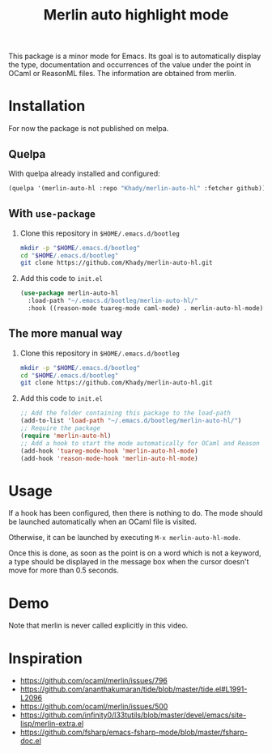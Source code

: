 #+TITLE: Merlin auto highlight mode

This package is a minor mode for Emacs. Its goal is to automatically
display the type, documentation and occurrences of the value under the
point in OCaml or ReasonML files. The information are obtained from
merlin.

* Installation

For now the package is not published on melpa.

** Quelpa

With quelpa already installed and configured:

#+BEGIN_SRC emacs-lisp
(quelpa '(merlin-auto-hl :repo "Khady/merlin-auto-hl" :fetcher github))
#+END_SRC

** With ~use-package~

1. Clone this repository in ~$HOME/.emacs.d/bootleg~

   #+BEGIN_SRC bash
mkdir -p "$HOME/.emacs.d/bootleg"
cd "$HOME/.emacs.d/bootleg"
git clone https://github.com/Khady/merlin-auto-hl.git
   #+END_SRC

2. Add this code to ~init.el~

   #+BEGIN_SRC emacs-lisp
(use-package merlin-auto-hl
  :load-path "~/.emacs.d/bootleg/merlin-auto-hl/"
  :hook ((reason-mode tuareg-mode caml-mode) . merlin-auto-hl-mode))
   #+END_SRC

** The more manual way

1. Clone this repository in ~$HOME/.emacs.d/bootleg~

   #+BEGIN_SRC bash
mkdir -p "$HOME/.emacs.d/bootleg"
cd "$HOME/.emacs.d/bootleg"
git clone https://github.com/Khady/merlin-auto-hl.git
   #+END_SRC

2. Add this code to ~init.el~

   #+BEGIN_SRC emacs-lisp
;; Add the folder containing this package to the load-path
(add-to-list 'load-path "~/.emacs.d/bootleg/merlin-auto-hl/")
;; Require the package
(require 'merlin-auto-hl)
;; Add a hook to start the mode automatically for OCaml and Reason
(add-hook 'tuareg-mode-hook 'merlin-auto-hl-mode)
(add-hook 'reason-mode-hook 'merlin-auto-hl-mode)
   #+END_SRC

* Usage

If a hook has been configured, then there is nothing to do. The mode
should be launched automatically when an OCaml file is visited.

Otherwise, it can be launched by executing ~M-x merlin-auto-hl-mode~.

Once this is done, as soon as the point is on a word which is not a
keyword, a type should be displayed in the message box when the cursor
doesn't move for more than 0.5 seconds.

* Demo

#+ATTR_HTML: title="demo video"
[[https://d.khady.info/merlin-auto-hl.ogv][file:merlin-auto-hl.gif]]

Note that merlin is never called explicitly in this video.

* Inspiration

- https://github.com/ocaml/merlin/issues/796
- https://github.com/ananthakumaran/tide/blob/master/tide.el#L1991-L2096
- https://github.com/ocaml/merlin/issues/500
- https://github.com/infinity0/l33tutils/blob/master/devel/emacs/site-lisp/merlin-extra.el
- https://github.com/fsharp/emacs-fsharp-mode/blob/master/fsharp-doc.el
